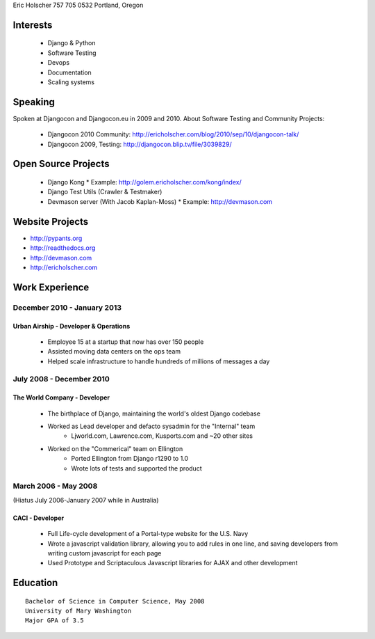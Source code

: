 Eric Holscher
757 705 0532
Portland, Oregon

Interests
---------

    * Django & Python
    * Software Testing
    * Devops
    * Documentation
    * Scaling systems

Speaking
---------

Spoken at Djangocon and Djangocon.eu in 2009 and 2010. About Software Testing and Community Projects:

	* Djangocon 2010 Community: http://ericholscher.com/blog/2010/sep/10/djangocon-talk/
	* Djangocon 2009, Testing: http://djangocon.blip.tv/file/3039829/


Open Source Projects
--------------------

    * Django Kong
      * Example: http://golem.ericholscher.com/kong/index/
    * Django Test Utils (Crawler & Testmaker)
    * Devmason server (With Jacob Kaplan-Moss)
      * Example: http://devmason.com

Website Projects
-----------------

* http://pypants.org
* http://readthedocs.org
* http://devmason.com
* http://ericholscher.com


Work Experience
----------------

December 2010 - January 2013
~~~~~~~~~~~~~~~~~~~~~~~~~~~~

Urban Airship - Developer & Operations
``````````````````````````````````````

    * Employee 15 at a startup that now has over 150 people
    * Assisted moving data centers on the ops team
    * Helped scale infrastructure to handle hundreds of millions of messages a day

July 2008 - December 2010
~~~~~~~~~~~~~~~~~~~~~~~~~

The World Company - Developer
`````````````````````````````

    * The birthplace of Django, maintaining the world's oldest Django codebase
    * Worked as Lead developer and defacto sysadmin for the "Internal" team
        - Ljworld.com, Lawrence.com, Kusports.com and ~20 other sites
    * Worked on the "Commerical" team on Ellington
        - Ported Ellington from Django r1290 to 1.0
        - Wrote lots of tests and supported the product


March 2006 - May 2008
~~~~~~~~~~~~~~~~~~~~~
(Hiatus July 2006-January 2007 while in Australia)

CACI - Developer
````````````````

    * Full Life-cycle development of a Portal-type website for the U.S. Navy
    * Wrote a javascript validation library, allowing you to add rules in one line, and saving developers from writing custom javascript for each page
    * Used Prototype and Scriptaculous Javascript libraries for AJAX and other development

Education
---------

::

    Bachelor of Science in Computer Science, May 2008
    University of Mary Washington
    Major GPA of 3.5
